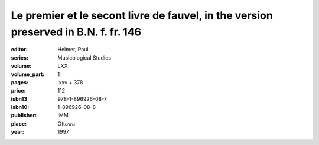 Le premier et le secont livre de fauvel, in the version preserved in B.N. f. fr. 146
====================================================================================

:editor: Helmer, Paul
:series: Musicological Studies
:volume: LXX
:volume_part: 1
:pages: lxxv + 378
:price: 112
:isbn13: 978-1-896926-08-7
:isbn10: 1-896926-08-8
:publisher: IMM
:place: Ottawa
:year: 1997
